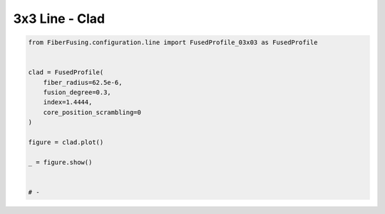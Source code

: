 
.. DO NOT EDIT.
.. THIS FILE WAS AUTOMATICALLY GENERATED BY SPHINX-GALLERY.
.. TO MAKE CHANGES, EDIT THE SOURCE PYTHON FILE:
.. "gallery/clad/plot_clad_08.py"
.. LINE NUMBERS ARE GIVEN BELOW.

.. only:: html

    .. note::
        :class: sphx-glr-download-link-note

        :ref:`Go to the end <sphx_glr_download_gallery_clad_plot_clad_08.py>`
        to download the full example code

.. rst-class:: sphx-glr-example-title

.. _sphx_glr_gallery_clad_plot_clad_08.py:


3x3 Line - Clad
===============

.. GENERATED FROM PYTHON SOURCE LINES 5-22



.. image-sg:: /gallery/clad/images/sphx_glr_plot_clad_08_001.png
   :alt: plot clad 08
   :srcset: /gallery/clad/images/sphx_glr_plot_clad_08_001.png
   :class: sphx-glr-single-img





.. code-block:: python3


    from FiberFusing.configuration.line import FusedProfile_03x03 as FusedProfile


    clad = FusedProfile(
        fiber_radius=62.5e-6,
        fusion_degree=0.3,
        index=1.4444,
        core_position_scrambling=0
    )

    figure = clad.plot()

    _ = figure.show()


    # -


.. rst-class:: sphx-glr-timing

   **Total running time of the script:** (0 minutes 0.882 seconds)


.. _sphx_glr_download_gallery_clad_plot_clad_08.py:

.. only:: html

  .. container:: sphx-glr-footer sphx-glr-footer-example




    .. container:: sphx-glr-download sphx-glr-download-python

      :download:`Download Python source code: plot_clad_08.py <plot_clad_08.py>`

    .. container:: sphx-glr-download sphx-glr-download-jupyter

      :download:`Download Jupyter notebook: plot_clad_08.ipynb <plot_clad_08.ipynb>`


.. only:: html

 .. rst-class:: sphx-glr-signature

    `Gallery generated by Sphinx-Gallery <https://sphinx-gallery.github.io>`_
